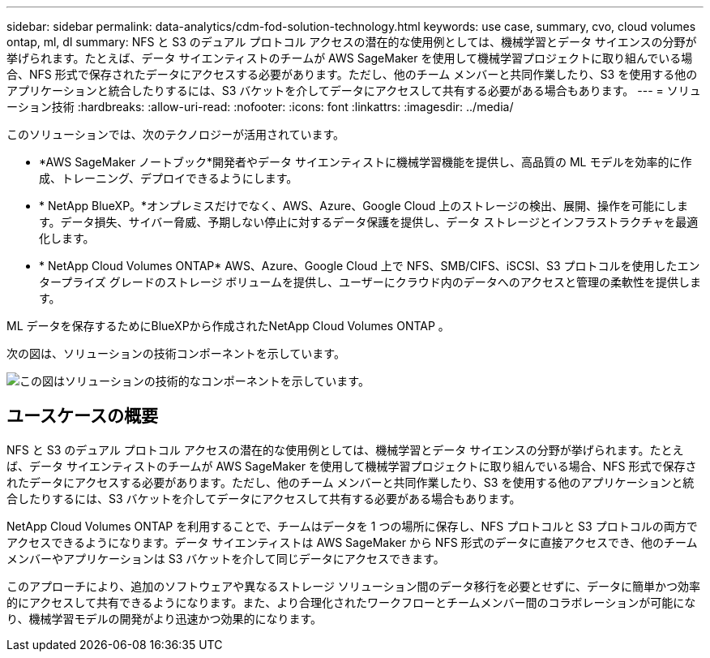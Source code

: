 ---
sidebar: sidebar 
permalink: data-analytics/cdm-fod-solution-technology.html 
keywords: use case, summary, cvo, cloud volumes ontap, ml, dl 
summary: NFS と S3 のデュアル プロトコル アクセスの潜在的な使用例としては、機械学習とデータ サイエンスの分野が挙げられます。たとえば、データ サイエンティストのチームが AWS SageMaker を使用して機械学習プロジェクトに取り組んでいる場合、NFS 形式で保存されたデータにアクセスする必要があります。ただし、他のチーム メンバーと共同作業したり、S3 を使用する他のアプリケーションと統合したりするには、S3 バケットを介してデータにアクセスして共有する必要がある場合もあります。 
---
= ソリューション技術
:hardbreaks:
:allow-uri-read: 
:nofooter: 
:icons: font
:linkattrs: 
:imagesdir: ../media/


[role="lead"]
このソリューションでは、次のテクノロジーが活用されています。

* *AWS SageMaker ノートブック*開発者やデータ サイエンティストに機械学習機能を提供し、高品質の ML モデルを効率的に作成、トレーニング、デプロイできるようにします。
* * NetApp BlueXP。*オンプレミスだけでなく、AWS、Azure、Google Cloud 上のストレージの検出、展開、操作を可能にします。データ損失、サイバー脅威、予期しない停止に対するデータ保護を提供し、データ ストレージとインフラストラクチャを最適化します。
* * NetApp Cloud Volumes ONTAP*  AWS、Azure、Google Cloud 上で NFS、SMB/CIFS、iSCSI、S3 プロトコルを使用したエンタープライズ グレードのストレージ ボリュームを提供し、ユーザーにクラウド内のデータへのアクセスと管理の柔軟性を提供します。


ML データを保存するためにBlueXPから作成されたNetApp Cloud Volumes ONTAP 。

次の図は、ソリューションの技術コンポーネントを示しています。

image:cdm-fod-001.png["この図はソリューションの技術的なコンポーネントを示しています。"]



== ユースケースの概要

NFS と S3 のデュアル プロトコル アクセスの潜在的な使用例としては、機械学習とデータ サイエンスの分野が挙げられます。たとえば、データ サイエンティストのチームが AWS SageMaker を使用して機械学習プロジェクトに取り組んでいる場合、NFS 形式で保存されたデータにアクセスする必要があります。ただし、他のチーム メンバーと共同作業したり、S3 を使用する他のアプリケーションと統合したりするには、S3 バケットを介してデータにアクセスして共有する必要がある場合もあります。

NetApp Cloud Volumes ONTAP を利用することで、チームはデータを 1 つの場所に保存し、NFS プロトコルと S3 プロトコルの両方でアクセスできるようになります。データ サイエンティストは AWS SageMaker から NFS 形式のデータに直接アクセスでき、他のチーム メンバーやアプリケーションは S3 バケットを介して同じデータにアクセスできます。

このアプローチにより、追加のソフトウェアや異なるストレージ ソリューション間のデータ移行を必要とせずに、データに簡単かつ効率的にアクセスして共有できるようになります。また、より合理化されたワークフローとチームメンバー間のコラボレーションが可能になり、機械学習モデルの開発がより迅速かつ効果的になります。
